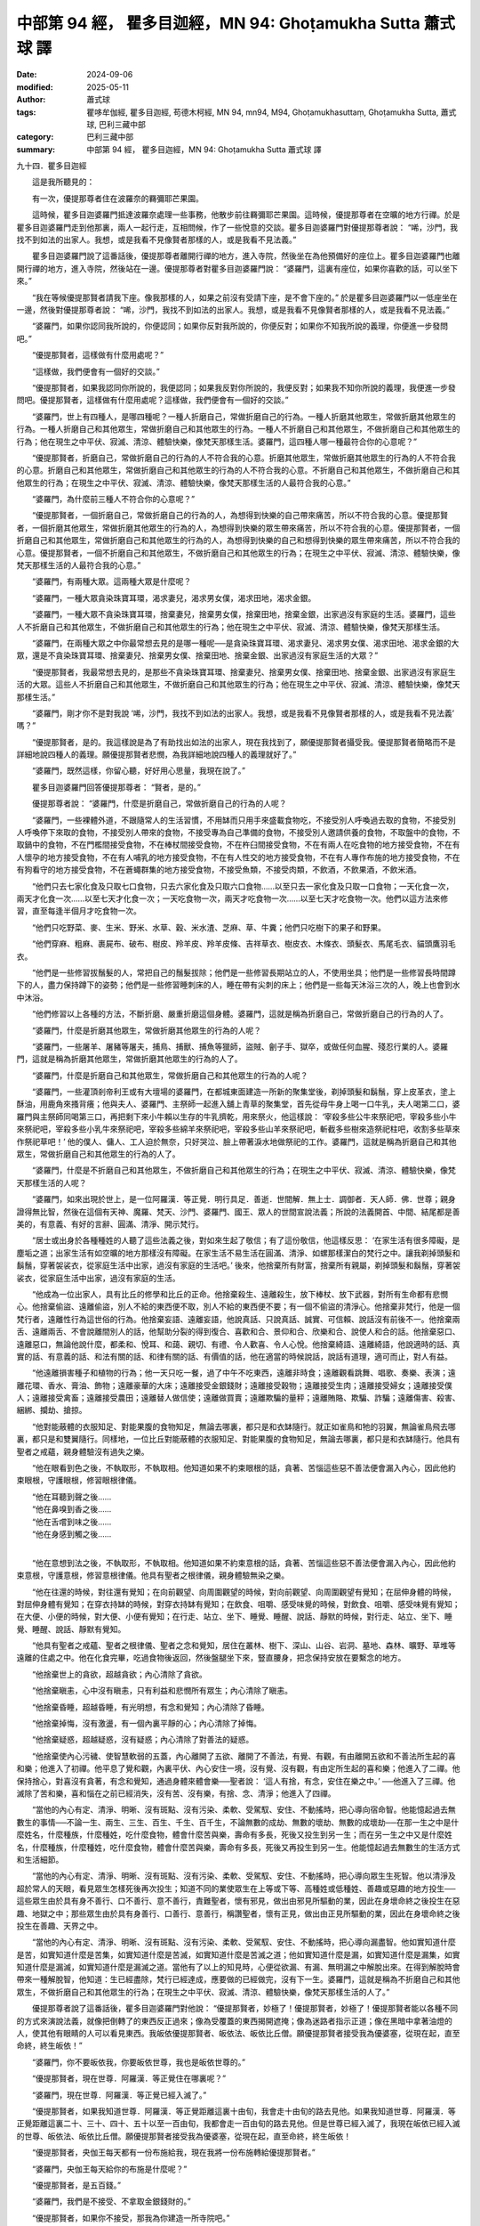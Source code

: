 中部第 94 經， 瞿多目迦經，MN 94: Ghoṭamukha Sutta 蕭式球 譯
===============================================================

:date: 2024-09-06
:modified: 2025-05-11
:author: 蕭式球
:tags: 瞿哆牟伽經, 瞿多目迦經, 苟德木柯經, MN 94, mn94, M94, Ghoṭamukhasuttaṃ, Ghoṭamukha Sutta, 蕭式球, 巴利三藏中部
:category: 巴利三藏中部
:summary: 中部第 94 經， 瞿多目迦經，MN 94: Ghoṭamukha Sutta 蕭式球 譯



九十四．瞿多目迦經

　　這是我所聽見的：

　　有一次，優提那尊者住在波羅奈的羇彌耶芒果園。

　　這時候，瞿多目迦婆羅門抵達波羅奈處理一些事務，他散步前往羇彌耶芒果園。這時候，優提那尊者在空曠的地方行禪。於是瞿多目迦婆羅門走到他那裏，兩人一起行走，互相問候，作了一些悅意的交談。瞿多目迦婆羅門對優提那尊者說： “唏，沙門，我找不到如法的出家人。我想，或是我看不見像賢者那樣的人，或是我看不見法義。”

　　瞿多目迦婆羅門說了這番話後，優提那尊者離開行禪的地方，進入寺院，然後坐在為他預備好的座位上。瞿多目迦婆羅門也離開行禪的地方，進入寺院，然後站在一邊。優提那尊者對瞿多目迦婆羅門說： “婆羅門，這裏有座位，如果你喜歡的話，可以坐下來。”

　　“我在等候優提那賢者請我下座。像我那樣的人，如果之前沒有受請下座，是不會下座的。” 於是瞿多目迦婆羅門以一低座坐在一邊，然後對優提那尊者說： “唏，沙門，我找不到如法的出家人。我想，或是我看不見像賢者那樣的人，或是我看不見法義。”

　　“婆羅門，如果你認同我所說的，你便認同；如果你反對我所說的，你便反對；如果你不知我所說的義理，你便進一步發問吧。”

　　“優提那賢者，這樣做有什麼用處呢？”

　　“這樣做，我們便會有一個好的交談。”

　　“優提那賢者，如果我認同你所說的，我便認同；如果我反對你所說的，我便反對；如果我不知你所說的義理，我便進一步發問吧。優提那賢者，這樣做有什麼用處呢？這樣做，我們便會有一個好的交談。”

　　“婆羅門，世上有四種人，是哪四種呢？一種人折磨自己，常做折磨自己的行為。一種人折磨其他眾生，常做折磨其他眾生的行為。一種人折磨自己和其他眾生，常做折磨自己和其他眾生的行為。一種人不折磨自己和其他眾生，不做折磨自己和其他眾生的行為；他在現生之中平伏、寂滅、清涼、體驗快樂，像梵天那樣生活。婆羅門，這四種人哪一種最符合你的心意呢？”

　　“優提那賢者，折磨自己，常做折磨自己的行為的人不符合我的心意。折磨其他眾生，常做折磨其他眾生的行為的人不符合我的心意。折磨自己和其他眾生，常做折磨自己和其他眾生的行為的人不符合我的心意。不折磨自己和其他眾生，不做折磨自己和其他眾生的行為；在現生之中平伏、寂滅、清涼、體驗快樂，像梵天那樣生活的人最符合我的心意。”

　　“婆羅門，為什麼前三種人不符合你的心意呢？”

　　“優提那賢者，一個折磨自己，常做折磨自己的行為的人，為想得到快樂的自己帶來痛苦，所以不符合我的心意。優提那賢者，一個折磨其他眾生，常做折磨其他眾生的行為的人，為想得到快樂的眾生帶來痛苦，所以不符合我的心意。優提那賢者，一個折磨自己和其他眾生，常做折磨自己和其他眾生的行為的人，為想得到快樂的自己和想得到快樂的眾生帶來痛苦，所以不符合我的心意。優提那賢者，一個不折磨自己和其他眾生，不做折磨自己和其他眾生的行為；在現生之中平伏、寂滅、清涼、體驗快樂，像梵天那樣生活的人最符合我的心意。”

　　“婆羅門，有兩種大眾。這兩種大眾是什麼呢？

　　“婆羅門，一種大眾貪染珠寶耳環，渴求妻兒，渴求男女僕，渴求田地，渴求金銀。

　　“婆羅門，一種大眾不貪染珠寶耳環，捨棄妻兒，捨棄男女僕，捨棄田地，捨棄金銀，出家過沒有家庭的生活。婆羅門，這些人不折磨自己和其他眾生，不做折磨自己和其他眾生的行為；他在現生之中平伏、寂滅、清涼、體驗快樂，像梵天那樣生活。

　　“婆羅門，在兩種大眾之中你最常想去見的是哪一種呢──是貪染珠寶耳環、渴求妻兒、渴求男女僕、渴求田地、渴求金銀的大眾，還是不貪染珠寶耳環、捨棄妻兒、捨棄男女僕、捨棄田地、捨棄金銀、出家過沒有家庭生活的大眾？”

　　“優提那賢者，我最常想去見的，是那些不貪染珠寶耳環、捨棄妻兒、捨棄男女僕、捨棄田地、捨棄金銀、出家過沒有家庭生活的大眾。這些人不折磨自己和其他眾生，不做折磨自己和其他眾生的行為；他在現生之中平伏、寂滅、清涼、體驗快樂，像梵天那樣生活。”

　　“婆羅門，剛才你不是對我說 ‘唏，沙門，我找不到如法的出家人。我想，或是我看不見像賢者那樣的人，或是我看不見法義’ 嗎？”

　　“優提那賢者，是的。我這樣說是為了有助找出如法的出家人，現在我找到了，願優提那賢者攝受我。優提那賢者簡略而不是詳細地說四種人的義理。願優提那賢者悲憫，為我詳細地說四種人的義理就好了。”

　　“婆羅門，既然這樣，你留心聽，好好用心思量，我現在說了。”

　　瞿多目迦婆羅門回答優提那尊者： “賢者，是的。”

　　優提那尊者說： “婆羅門，什麼是折磨自己，常做折磨自己的行為的人呢？

　　“婆羅門，一些裸體外道，不跟隨常人的生活習慣，不用缽而只用手來盛載食物吃，不接受別人呼喚過去取的食物，不接受別人呼喚停下來取的食物，不接受別人帶來的食物，不接受專為自己準備的食物，不接受別人邀請供養的食物，不取盤中的食物，不取鍋中的食物，不在門檻間接受食物，不在棒杖間接受食物，不在杵臼間接受食物，不在有兩人在吃食物的地方接受食物，不在有人懷孕的地方接受食物，不在有人哺乳的地方接受食物，不在有人性交的地方接受食物，不在有人專作布施的地方接受食物，不在有狗看守的地方接受食物，不在蒼蠅群集的地方接受食物，不接受魚類，不接受肉類，不飲酒，不飲果酒，不飲米酒。

　　“他們只去七家化食及只取七口食物，只去六家化食及只取六口食物……以至只去一家化食及只取一口食物；一天化食一次，兩天才化食一次……以至七天才化食一次；一天吃食物一次，兩天才吃食物一次……以至七天才吃食物一次。他們以這方法來修習，直至每逢半個月才吃食物一次。

　　“他們只吃野菜、麥、生米、野米、水草、穀、米水渣、芝麻、草、牛糞；他們只吃樹下的果子和野果。

　　“他們穿麻、粗麻、裹屍布、破布、樹皮、羚羊皮、羚羊皮條、吉祥草衣、樹皮衣、木條衣、頭髮衣、馬尾毛衣、貓頭鷹羽毛衣。

　　“他們是一些修習拔鬚髮的人，常把自己的鬚髮拔除；他們是一些修習長期站立的人，不使用坐具；他們是一些修習長時間蹲下的人，盡力保持蹲下的姿勢；他們是一些修習睡刺床的人，睡在帶有尖刺的床上；他們是一些每天沐浴三次的人，晚上也會到水中沐浴。

　　“他們修習以上各種的方法，不斷折磨、嚴重折磨這個身體。婆羅門，這就是稱為折磨自己，常做折磨自己的行為的人了。

　　“婆羅門，什麼是折磨其他眾生，常做折磨其他眾生的行為的人呢？

　　“婆羅門，一些屠羊、屠豬等屠夫，捕鳥、捕獸、捕魚等獵師，盜賊、劊子手、獄卒，或做任何血腥、殘忍行業的人。婆羅門，這就是稱為折磨其他眾生，常做折磨其他眾生的行為的人了。

　　“婆羅門，什麼是折磨自己和其他眾生，常做折磨自己和其他眾生的行為的人呢？

　　“婆羅門，一些灌頂剎帝利王或有大壇場的婆羅門，在都城東面建造一所新的聚集堂後，剃掉頭髮和鬍鬚，穿上皮革衣，塗上酥油，用鹿角來搔背癢；他與夫人、婆羅門、主祭師一起進入舖上青草的聚集堂，首先從母牛身上喝一口牛乳，夫人喝第二口，婆羅門與主祭師同喝第三口，再把剩下來小牛賴以生存的牛乳擠乾，用來祭火，他這樣說： ‘宰殺多些公牛來祭祀吧，宰殺多些小牛來祭祀吧，宰殺多些小乳牛來祭祀吧，宰殺多些綿羊來祭祀吧，宰殺多些山羊來祭祀吧，斬截多些樹來造祭祀柱吧，收割多些草來作祭祀草吧！’ 他的僕人、傭人、工人迫於無奈，只好哭泣、臉上帶著淚水地做祭祀的工作。婆羅門，這就是稱為折磨自己和其他眾生，常做折磨自己和其他眾生的行為的人了。

　　“婆羅門，什麼是不折磨自己和其他眾生，不做折磨自己和其他眾生的行為；在現生之中平伏、寂滅、清涼、體驗快樂，像梵天那樣生活的人呢？

　　“婆羅門，如來出現於世上，是一位阿羅漢．等正覺．明行具足．善逝．世間解．無上士．調御者．天人師．佛．世尊；親身證得無比智，然後在這個有天神、魔羅、梵天、沙門、婆羅門、國王、眾人的世間宣說法義；所說的法義開首、中間、結尾都是善美的，有意義、有好的言辭、圓滿、清淨、開示梵行。

　　“居士或出身於各種種姓的人聽了這些法義之後，對如來生起了敬信；有了這份敬信，他這樣反思： ‘在家生活有很多障礙，是塵垢之道；出家生活有如空曠的地方那樣沒有障礙。在家生活不易生活在圓滿、清淨、如螺那樣潔白的梵行之中。讓我剃掉頭髮和鬍鬚，穿著袈裟衣，從家庭生活中出家，過沒有家庭的生活吧。’ 後來，他捨棄所有財富，捨棄所有親屬，剃掉頭髮和鬍鬚，穿著袈裟衣，從家庭生活中出家，過沒有家庭的生活。

　　“他成為一位出家人，具有比丘的修學和比丘的正命。他捨棄殺生、遠離殺生，放下棒杖、放下武器，對所有生命都有悲憫心。他捨棄偷盜、遠離偷盜，別人不給的東西便不取，別人不給的東西便不要；有一個不偷盜的清淨心。他捨棄非梵行，他是一個梵行者，遠離性行為這世俗的行為。他捨棄妄語、遠離妄語，他說真話、只說真話、誠實、可信賴、說話沒有前後不一。他捨棄兩舌、遠離兩舌、不會說離間別人的話，他幫助分裂的得到復合、喜歡和合、景仰和合、欣樂和合、說使人和合的話。他捨棄惡口、遠離惡口，無論他說什麼，都柔和、悅耳、和藹、親切、有禮、令人歡喜、令人心悅。他捨棄綺語、遠離綺語，他說適時的話、真實的話、有意義的話、和法有關的話、和律有關的話、有價值的話，他在適當的時候說話，說話有道理，適可而止，對人有益。

　　“他遠離損害種子和植物的行為；他一天只吃一餐，過了中午不吃東西，遠離非時食；遠離觀看跳舞、唱歌、奏樂、表演；遠離花環、香水、膏油、飾物；遠離豪華的大床；遠離接受金銀錢財；遠離接受穀物；遠離接受生肉；遠離接受婦女；遠離接受僕人；遠離接受禽畜；遠離接受農田；遠離替人做信使；遠離做買賣；遠離欺騙的量秤；遠離賄賂、欺騙、詐騙；遠離傷害、殺害、綑綁、攔劫、搶掠。

　　“他對能蔽體的衣服知足、對能果腹的食物知足，無論去哪裏，都只是和衣缽隨行。就正如雀鳥和牠的羽翼，無論雀鳥飛去哪裏，都只是和雙翼隨行。同樣地，一位比丘對能蔽體的衣服知足、對能果腹的食物知足，無論去哪裏，都只是和衣缽隨行。他具有聖者之戒蘊，親身體驗沒有過失之樂。

　　“他在眼看到色之後，不執取形，不執取相。他知道如果不約束眼根的話，貪著、苦惱這些惡不善法便會漏入內心，因此他約束眼根，守護眼根，修習眼根律儀。

| 　　“他在耳聽到聲之後……
| 　　“他在鼻嗅到香之後……
| 　　“他在舌嚐到味之後……
| 　　“他在身感到觸之後……
| 

　　“他在意想到法之後，不執取形，不執取相。他知道如果不約束意根的話，貪著、苦惱這些惡不善法便會漏入內心，因此他約束意根，守護意根，修習意根律儀。他具有聖者之根律儀，親身體驗無染之樂。

　　“他在往還的時候，對往還有覺知；在向前觀望、向周圍觀望的時候，對向前觀望、向周圍觀望有覺知；在屈伸身體的時候，對屈伸身體有覺知；在穿衣持缽的時候，對穿衣持缽有覺知；在飲食、咀嚼、感受味覺的時候，對飲食、咀嚼、感受味覺有覺知；在大便、小便的時候，對大便、小便有覺知；在行走、站立、坐下、睡覺、睡醒、說話、靜默的時候，對行走、站立、坐下、睡覺、睡醒、說話、靜默有覺知。

　　“他具有聖者之戒蘊、聖者之根律儀、聖者之念和覺知，居住在叢林、樹下、深山、山谷、岩洞、墓地、森林、曠野、草堆等遠離的住處之中。他在化食完畢，吃過食物後返回，然後盤腿坐下來，豎直腰身，把念保持安放在要繫念的地方。

　　“他捨棄世上的貪欲，超越貪欲；內心清除了貪欲。

　　“他捨棄瞋恚，心中沒有瞋恚，只有利益和悲憫所有眾生；內心清除了瞋恚。

　　“他捨棄昏睡，超越昏睡，有光明想，有念和覺知；內心清除了昏睡。

　　“他捨棄掉悔，沒有激盪，有一個內裏平靜的心；內心清除了掉悔。

　　“他捨棄疑惑，超越疑惑，沒有疑惑；內心清除了對善法的疑惑。

　　“他捨棄使內心污穢、使智慧軟弱的五蓋，內心離開了五欲、離開了不善法，有覺、有觀，有由離開五欲和不善法所生起的喜和樂；他進入了初禪。他平息了覺和觀，內裏平伏、內心安住一境，沒有覺、沒有觀，有由定所生起的喜和樂；他進入了二禪。他保持捨心，對喜沒有貪著，有念和覺知，通過身體來體會樂──聖者說： ‘這人有捨，有念，安住在樂之中。’ ──他進入了三禪。他滅除了苦和樂，喜和惱在之前已經消失，沒有苦、沒有樂，有捨、念、清淨；他進入了四禪。

　　“當他的內心有定、清淨、明晰、沒有斑點、沒有污染、柔軟、受駕馭、安住、不動搖時，把心導向宿命智。他能憶起過去無數生的事情──不論一生、兩生、三生、百生、千生、百千生，不論無數的成劫、無數的壞劫、無數的成壞劫──在那一生之中是什麼姓名，什麼種族，什麼種姓，吃什麼食物，體會什麼苦與樂，壽命有多長，死後又投生到另一生；而在另一生之中又是什麼姓名，什麼種族，什麼種姓，吃什麼食物，體會什麼苦與樂，壽命有多長，死後又再投生到另一生。他能憶起過去無數生的生活方式和生活細節。

　　“當他的內心有定、清淨、明晰、沒有斑點、沒有污染、柔軟、受駕馭、安住、不動搖時，把心導向眾生生死智。他以清淨及超於常人的天眼，看見眾生怎樣死後再次投生；知道不同的業使眾生在上等或下等、高種姓或低種姓、善趣或惡趣的地方投生──這些眾生由於具有身不善行、口不善行、意不善行，責難聖者，懷有邪見，做出由邪見所驅動的業，因此在身壞命終之後投生在惡趣、地獄之中；那些眾生由於具有身善行、口善行、意善行，稱讚聖者，懷有正見，做出由正見所驅動的業，因此在身壞命終之後投生在善趣、天界之中。

　　“當他的內心有定、清淨、明晰、沒有斑點、沒有污染、柔軟、受駕馭、安住、不動搖時，把心導向漏盡智。他如實知道什麼是苦，如實知道什麼是苦集，如實知道什麼是苦滅，如實知道什麼是苦滅之道；他如實知道什麼是漏，如實知道什麼是漏集，如實知道什麼是漏滅，如實知道什麼是漏滅之道。當他有了以上的知見時，心便從欲漏、有漏、無明漏之中解脫出來。在得到解脫時會帶來一種解脫智，他知道：生已經盡除，梵行已經達成，應要做的已經做完，沒有下一生。婆羅門，這就是稱為不折磨自己和其他眾生，不做折磨自己和其他眾生的行為；在現生之中平伏、寂滅、清涼、體驗快樂，像梵天那樣生活的人了。”

　　優提那尊者說了這番話後，瞿多目迦婆羅門對他說： “優提那賢者，妙極了！優提那賢者，妙極了！優提那賢者能以各種不同的方式來演說法義，就像把倒轉了的東西反正過來；像為受覆蓋的東西揭開遮掩；像為迷路者指示正道；像在黑暗中拿著油燈的人，使其他有眼睛的人可以看見東西。我皈依優提那賢者、皈依法、皈依比丘僧。願優提那賢者接受我為優婆塞，從現在起，直至命終，終生皈依！”

　　“婆羅門，你不要皈依我，你要皈依世尊，我也是皈依世尊的。”

　　“優提那賢者，現在世尊．阿羅漢．等正覺住在哪裏呢？”

　　“婆羅門，現在世尊．阿羅漢．等正覺已經入滅了。”

　　“優提那賢者，如果我知道世尊．阿羅漢．等正覺距離這裏十由旬，我會走十由旬的路去見他。如果我知道世尊．阿羅漢．等正覺距離這裏二十、三十、四十、五十以至一百由旬，我都會走一百由旬的路去見他。但是世尊已經入滅了，我現在皈依已經入滅的世尊、皈依法、皈依比丘僧。願優提那賢者接受我為優婆塞，從現在起，直至命終，終生皈依！

　　“優提那賢者，央伽王每天都有一份布施給我，現在我將一份布施轉給優提那賢者。”

　　“婆羅門，央伽王每天給你的布施是什麼呢？”

　　“優提那賢者，是五百錢。”

　　“婆羅門，我們是不接受、不拿取金銀錢財的。”

　　“優提那賢者，如果你不接受，那我為你建造一所寺院吧。”

　　“婆羅門，如果你想為我建造一所寺院，你就在波吒釐子的地方建造一所聚集堂給僧團吧。”

　　“優提那賢者建議我布施給僧團，使我更加高興、更加快慰。優提那賢者，我將會用這一份布施連同多份布施，在波吒釐子的地方建造一所聚集堂給僧團。”

　　於是，瞿多目迦婆羅門用那一份布施連同多份布施，在波吒釐子的地方建造一所聚集堂給僧團。那所聚集堂稱為瞿多目迦聚集堂。

------

取材自： `巴利文佛典翻譯 <https://www.chilin.org/news/news-detail.php?id=202&type=2>`__ 《中部》 `第51-第100經 <https://www.chilin.org/upload/culture/doc/1666608320.pdf>`_ (PDF) （香港，「志蓮淨苑」-文化）

原先連結： http://www.chilin.edu.hk/edu/report_section_detail.asp?section_id=60&id=363

出現錯誤訊息：

| Microsoft OLE DB Provider for ODBC Drivers error '80004005'
| [Microsoft][ODBC Microsoft Access Driver]General error Unable to open registry key 'Temporary (volatile) Jet DSN for process 0x6a8 Thread 0x568 DBC 0x2064fcc Jet'.
| 
| /edu/include/i_database.asp, line 20
| 

------

- `蕭式球 譯 經藏 中部 Majjhimanikāya <{filename}majjhima-nikaaya-tr-by-siu-sk%zh.rst>`__

- `巴利大藏經 經藏 中部 Majjhimanikāya <{filename}majjhima-nikaaya%zh.rst>`__

- `經文選讀 <{filename}/articles/canon-selected/canon-selected%zh.rst>`__ 

- `Tipiṭaka 南傳大藏經; 巴利大藏經 <{filename}/articles/tipitaka/tipitaka%zh.rst>`__


..
  2025-05-11; created on 2024-09-06
